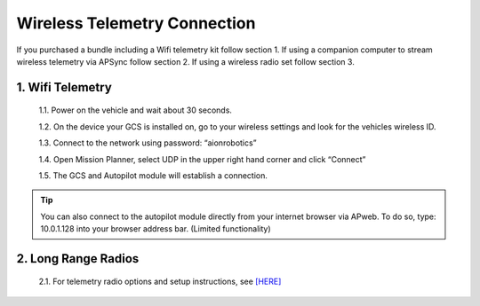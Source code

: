 =============================
Wireless Telemetry Connection
=============================

If you purchased a bundle including a Wifi telemetry kit follow section 1. If using a companion computer to stream wireless telemetry via APSync follow section 2. If using a wireless radio set follow section 3.

1.	Wifi Telemetry
------------------

  1.1.	Power on the vehicle and wait about 30 seconds.

  1.2.	On the device your GCS is installed on, go to your wireless settings and look for the vehicles wireless ID.

  1.3.	Connect to the network using password: “aionrobotics”

  1.4.	Open Mission Planner, select UDP in the upper right hand corner and click “Connect”

  1.5.	The GCS and Autopilot module will establish a connection.

.. tip:: You can also connect to the autopilot module directly from your internet browser via APweb. To do so, type: 10.0.1.128 into your browser address bar. (Limited functionality)
..

2.	Long Range Radios
---------------------

  2.1.	For telemetry radio options and setup instructions, see `[HERE] <http://ardupilot.org/rover/docs/common-telemetry-landingpage.html>`_
